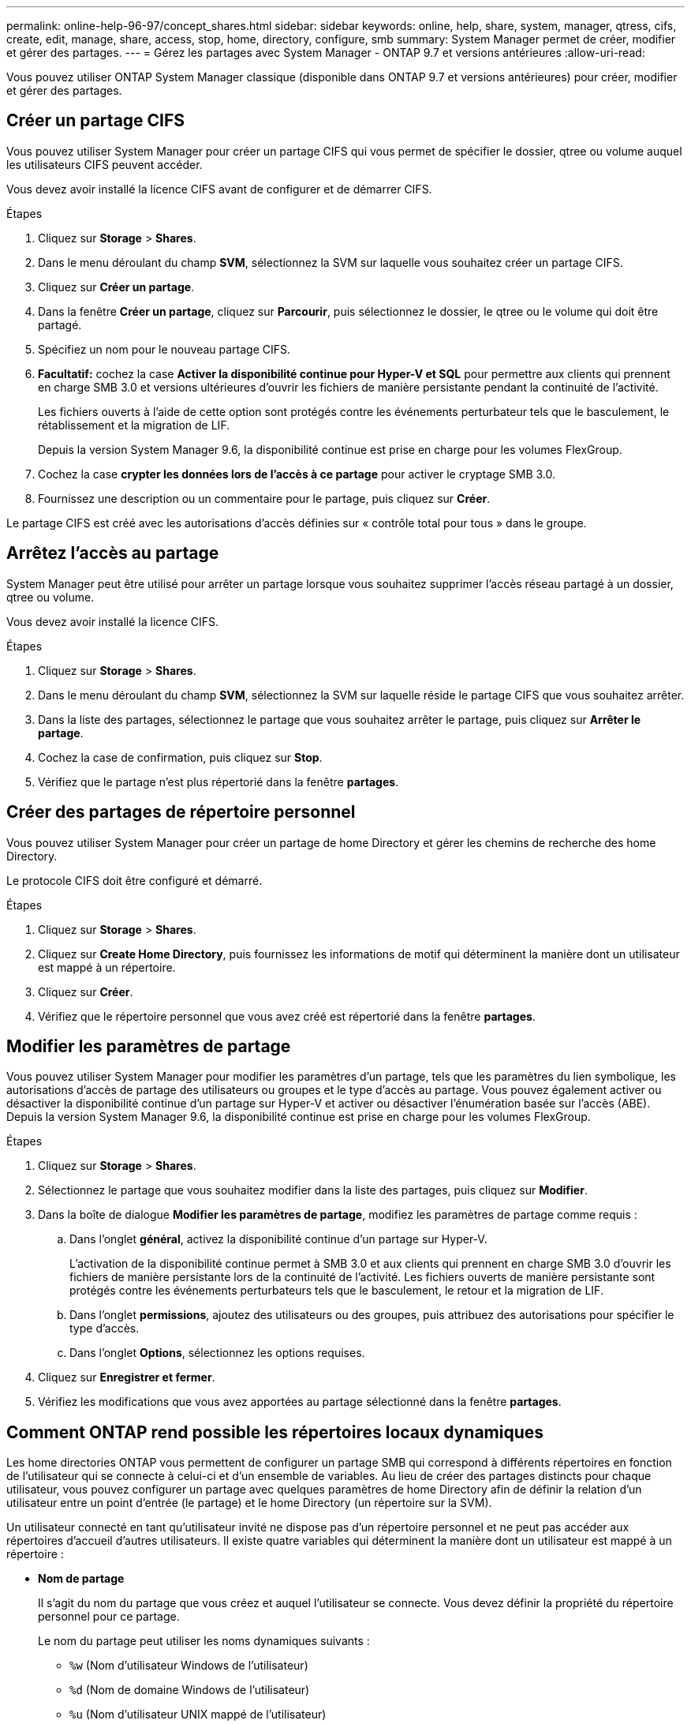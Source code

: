 ---
permalink: online-help-96-97/concept_shares.html 
sidebar: sidebar 
keywords: online, help, share, system, manager, qtress, cifs, create, edit, manage, share, access, stop, home, directory, configure, smb 
summary: System Manager permet de créer, modifier et gérer des partages. 
---
= Gérez les partages avec System Manager - ONTAP 9.7 et versions antérieures
:allow-uri-read: 


Vous pouvez utiliser ONTAP System Manager classique (disponible dans ONTAP 9.7 et versions antérieures) pour créer, modifier et gérer des partages.



== Créer un partage CIFS

Vous pouvez utiliser System Manager pour créer un partage CIFS qui vous permet de spécifier le dossier, qtree ou volume auquel les utilisateurs CIFS peuvent accéder.

Vous devez avoir installé la licence CIFS avant de configurer et de démarrer CIFS.

.Étapes
. Cliquez sur *Storage* > *Shares*.
. Dans le menu déroulant du champ *SVM*, sélectionnez la SVM sur laquelle vous souhaitez créer un partage CIFS.
. Cliquez sur *Créer un partage*.
. Dans la fenêtre *Créer un partage*, cliquez sur *Parcourir*, puis sélectionnez le dossier, le qtree ou le volume qui doit être partagé.
. Spécifiez un nom pour le nouveau partage CIFS.
. *Facultatif:* cochez la case *Activer la disponibilité continue pour Hyper-V et SQL* pour permettre aux clients qui prennent en charge SMB 3.0 et versions ultérieures d'ouvrir les fichiers de manière persistante pendant la continuité de l'activité.
+
Les fichiers ouverts à l'aide de cette option sont protégés contre les événements perturbateur tels que le basculement, le rétablissement et la migration de LIF.

+
Depuis la version System Manager 9.6, la disponibilité continue est prise en charge pour les volumes FlexGroup.

. Cochez la case *crypter les données lors de l'accès à ce partage* pour activer le cryptage SMB 3.0.
. Fournissez une description ou un commentaire pour le partage, puis cliquez sur *Créer*.


Le partage CIFS est créé avec les autorisations d'accès définies sur « contrôle total pour tous » dans le groupe.



== Arrêtez l'accès au partage

System Manager peut être utilisé pour arrêter un partage lorsque vous souhaitez supprimer l'accès réseau partagé à un dossier, qtree ou volume.

Vous devez avoir installé la licence CIFS.

.Étapes
. Cliquez sur *Storage* > *Shares*.
. Dans le menu déroulant du champ *SVM*, sélectionnez la SVM sur laquelle réside le partage CIFS que vous souhaitez arrêter.
. Dans la liste des partages, sélectionnez le partage que vous souhaitez arrêter le partage, puis cliquez sur *Arrêter le partage*.
. Cochez la case de confirmation, puis cliquez sur *Stop*.
. Vérifiez que le partage n'est plus répertorié dans la fenêtre *partages*.




== Créer des partages de répertoire personnel

Vous pouvez utiliser System Manager pour créer un partage de home Directory et gérer les chemins de recherche des home Directory.

Le protocole CIFS doit être configuré et démarré.

.Étapes
. Cliquez sur *Storage* > *Shares*.
. Cliquez sur *Create Home Directory*, puis fournissez les informations de motif qui déterminent la manière dont un utilisateur est mappé à un répertoire.
. Cliquez sur *Créer*.
. Vérifiez que le répertoire personnel que vous avez créé est répertorié dans la fenêtre *partages*.




== Modifier les paramètres de partage

Vous pouvez utiliser System Manager pour modifier les paramètres d'un partage, tels que les paramètres du lien symbolique, les autorisations d'accès de partage des utilisateurs ou groupes et le type d'accès au partage. Vous pouvez également activer ou désactiver la disponibilité continue d'un partage sur Hyper-V et activer ou désactiver l'énumération basée sur l'accès (ABE). Depuis la version System Manager 9.6, la disponibilité continue est prise en charge pour les volumes FlexGroup.

.Étapes
. Cliquez sur *Storage* > *Shares*.
. Sélectionnez le partage que vous souhaitez modifier dans la liste des partages, puis cliquez sur *Modifier*.
. Dans la boîte de dialogue *Modifier les paramètres de partage*, modifiez les paramètres de partage comme requis :
+
.. Dans l'onglet *général*, activez la disponibilité continue d'un partage sur Hyper-V.
+
L'activation de la disponibilité continue permet à SMB 3.0 et aux clients qui prennent en charge SMB 3.0 d'ouvrir les fichiers de manière persistante lors de la continuité de l'activité. Les fichiers ouverts de manière persistante sont protégés contre les événements perturbateurs tels que le basculement, le retour et la migration de LIF.

.. Dans l'onglet *permissions*, ajoutez des utilisateurs ou des groupes, puis attribuez des autorisations pour spécifier le type d'accès.
.. Dans l'onglet *Options*, sélectionnez les options requises.


. Cliquez sur *Enregistrer et fermer*.
. Vérifiez les modifications que vous avez apportées au partage sélectionné dans la fenêtre *partages*.




== Comment ONTAP rend possible les répertoires locaux dynamiques

Les home directories ONTAP vous permettent de configurer un partage SMB qui correspond à différents répertoires en fonction de l'utilisateur qui se connecte à celui-ci et d'un ensemble de variables. Au lieu de créer des partages distincts pour chaque utilisateur, vous pouvez configurer un partage avec quelques paramètres de home Directory afin de définir la relation d'un utilisateur entre un point d'entrée (le partage) et le home Directory (un répertoire sur la SVM).

Un utilisateur connecté en tant qu'utilisateur invité ne dispose pas d'un répertoire personnel et ne peut pas accéder aux répertoires d'accueil d'autres utilisateurs. Il existe quatre variables qui déterminent la manière dont un utilisateur est mappé à un répertoire :

* *Nom de partage*
+
Il s'agit du nom du partage que vous créez et auquel l'utilisateur se connecte. Vous devez définir la propriété du répertoire personnel pour ce partage.

+
Le nom du partage peut utiliser les noms dynamiques suivants :

+
** `%w` (Nom d'utilisateur Windows de l'utilisateur)
** `%d` (Nom de domaine Windows de l'utilisateur)
** `%u` (Nom d'utilisateur UNIX mappé de l'utilisateur)


+
Pour que le nom du partage soit unique dans tous les répertoires d'accueil, le nom du partage doit contenir soit/`%w` ou le `%u` variable. Le nom du partage peut contenir les deux `%d` et le/`%w` variable (par exemple, `%d`/`%w`), ou le nom du partage peut contenir une partie statique et une partie variable (par exemple, home_/`%w`).

* *Chemin de partage*
+
Il s'agit du chemin relatif, défini par le partage, et donc associé à l'un des noms de partage, qui est ajouté à chaque chemin de recherche pour générer le chemin d'accès complet du home Directory de l'utilisateur, à partir de la racine de la SVM. Il peut être statique (par exemple, `home`), dynamique (par exemple, `%w`), ou une combinaison des deux (par exemple, `eng/%w`).

* *Chemins de recherche*
+
Il s'agit de l'ensemble des chemins absolus depuis la racine du SVM que vous spécifiez qui dirigent la recherche ONTAP pour les répertoires locaux. Vous pouvez spécifier un ou plusieurs chemins de recherche à l'aide du `vserver cifs home-directory search-path add` commande. Si vous spécifiez plusieurs chemins de recherche, ONTAP les essaie dans l'ordre spécifié jusqu'à ce qu'il trouve un chemin valide.

* *Répertoire*
+
Il s'agit du répertoire de base de l'utilisateur que vous créez pour l'utilisateur. Le nom du répertoire est généralement le nom de l'utilisateur. Vous devez créer le répertoire personnel dans l'un des répertoires définis par les chemins de recherche.



Prenons l'exemple de la configuration suivante :

* Utilisateur : John Smith
* Domaine utilisateur : acme
* Nom d'utilisateur: Jsmith
* Nom du SVM : vs1
* Nom de partage du répertoire de base n°1 : Home_ `%w` - chemin de partage : `%w`
* Nom de partage du répertoire racine #2 : `%w` - chemin de partage : `%d/%w`
* Chemin de recherche n°1 : `/vol0home/home`
* Chemin de recherche n°2 : `/vol1home/home`
* Chemin de recherche n°3 : `/vol2home/home`
* Home Directory : `/vol1home/home/jsmith`


Scénario 1 : l'utilisateur se connecte à `\\vs1\home_jsmith`. Ceci correspond au premier nom de partage du répertoire racine et génère le chemin relatif `jsmith`. ONTAP recherche désormais un répertoire nommé `jsmith` en vérifiant chaque chemin de recherche dans l'ordre suivant :

* `/vol0home/home/jsmith` n'existe pas ; passer au chemin de recherche n°2.
* `/vol1home/home/jsmith` existe ; par conséquent, le chemin de recherche #3 n'est pas coché ; l'utilisateur est maintenant connecté à son répertoire de base.


Scénario 2 : l'utilisateur se connecte à `\\vs1\jsmith`. Ceci correspond au deuxième nom de partage du répertoire de base et génère le chemin relatif `acme/jsmith`. ONTAP recherche désormais un répertoire nommé `acme/jsmith` en vérifiant chaque chemin de recherche dans l'ordre suivant :

* `/vol0home/home/acme/jsmith` n'existe pas ; passer au chemin de recherche n°2.
* `/vol1home/home/acme/jsmith` n'existe pas ; passer au chemin de recherche #3.
* `/vol2home/home/acme/jsmith` n'existe pas ; le répertoire personnel n'existe pas ; la connexion échoue donc.




== Fenêtre partages

Vous pouvez utiliser la fenêtre partages pour gérer vos partages et afficher des informations sur les partages.



=== Boutons de commande

* *Créer un partage*
+
Ouvre la boîte de dialogue Créer un partage qui permet de créer un partage.

* *Créer répertoire d'accueil*
+
Ouvre la boîte de dialogue Créer un partage de répertoire d'accueil, qui permet de créer un nouveau partage de répertoire d'accueil.

* *Modifier*
+
Ouvre la boîte de dialogue Modifier les paramètres, qui permet de modifier les propriétés d'un partage sélectionné.

* *Arrêter le partage*
+
Empêche le partage de l'objet sélectionné.

* * Actualiser*
+
Met à jour les informations dans la fenêtre.





=== Liste des partages

La liste partages affiche le nom et le chemin de chaque partage.

* *Nom de partage*
+
Affiche le nom du partage.

* *Chemin*
+
Affiche le chemin d'accès complet d'un dossier, qtree ou volume existant partagé. Les séparateurs de chemin peuvent être des barres obliques inverses ou des barres obliques inverses, bien que ONTAP affiche tous les séparateurs de chemin sous forme de barres obliques inverses.

* *Répertoire personnel*
+
Affiche le nom du partage du répertoire racine.

* *Commentaire*
+
Affiche des descriptions supplémentaires du partage, le cas échéant.

* *Partage disponible en continu*
+
Indique si le partage est activé pour la disponibilité continue. Depuis la version System Manager 9.6, la disponibilité continue est prise en charge pour les volumes FlexGroup.





=== Zone de détails

La zone située sous la liste partages affiche les propriétés de partage et les droits d'accès pour chaque partage.

* * Propriétés*
+
** Nom
+
Affiche le nom du partage.

** État des oplocks
+
Indique si le partage utilise des verrous opportunistes (oplocks).

** Browsable
+
Indique si le partage peut être consulté par les clients Windows.

** Affiche un instantané
+
Indique si les copies Snapshot peuvent être affichées par les clients.

** Partage disponible en continu
+
Indique si le partage est activé ou désactivé pour la disponibilité continue. Depuis la version System Manager 9.6, la disponibilité continue est prise en charge pour les volumes FlexGroup.

** Énumération basée sur l'accès
+
Indique si l'énumération basée sur l'accès (ABE) est activée ou désactivée sur le partage.

** BranchCache
+
Indique si BranchCache est activé ou désactivé sur le partage.

** Chiffrement SMB
+
Spécifie si le chiffrement des données avec SMB 3.0 est activé au niveau du SVM (Storage Virtual machine) ou au niveau du partage. Si le chiffrement SMB est activé au niveau du SVM, le chiffrement SMB s'applique à tous les partages et la valeur est indiquée comme activé (au niveau du SVM).

** Versions précédentes
+
Indique si les versions précédentes peuvent être affichées et restaurées à partir du client.



* *Partage de contrôle d'accès*
+
Affiche les droits d'accès des utilisateurs du domaine, des groupes de domaines, des utilisateurs locaux et des groupes locaux pour le partage.



*Informations connexes*

xref:task_setting_up_cifs.adoc[Configuration de CIFS]
